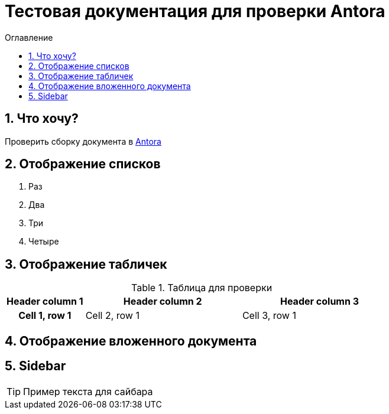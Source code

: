 = Тестовая документация для проверки Antora
:sectnums:
:toc-title: Оглавление
:toc: 
:image-dir: ./antora-test/docs/modules/schemas/images/

toc::[]

== Что хочу?

Проверить сборку документа в link:https://antora.org/[Antora]

== Отображение списков

. Раз
. Два
. Три
. Четыре

== Отображение табличек

.Таблица для проверки
[cols="10h,20,20"]
|===
|Header column 1 |Header column 2 |Header column 3

|Cell 1, row 1
|Cell 2, row 1
|Cell 3, row 1
|===


// == Отображение диаграммы

// [plantuml,"example",svg]
// ....
// include::../modules/asciidoc/schemas/schema.puml[]
// ....

== Отображение вложенного документа

//xref:partials:service1-request.adoc[Пример страницы]

//include::1.0@modules:schemas:images:schemas.png[]

== Sidebar
[sidebar]
****
TIP: Пример текста для сайбара
****